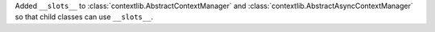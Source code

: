 Added ``__slots__`` to :class:`contextlib.AbstractContextManager` and :class:`contextlib.AbstractAsyncContextManager`
so that child classes can use ``__slots__``.

